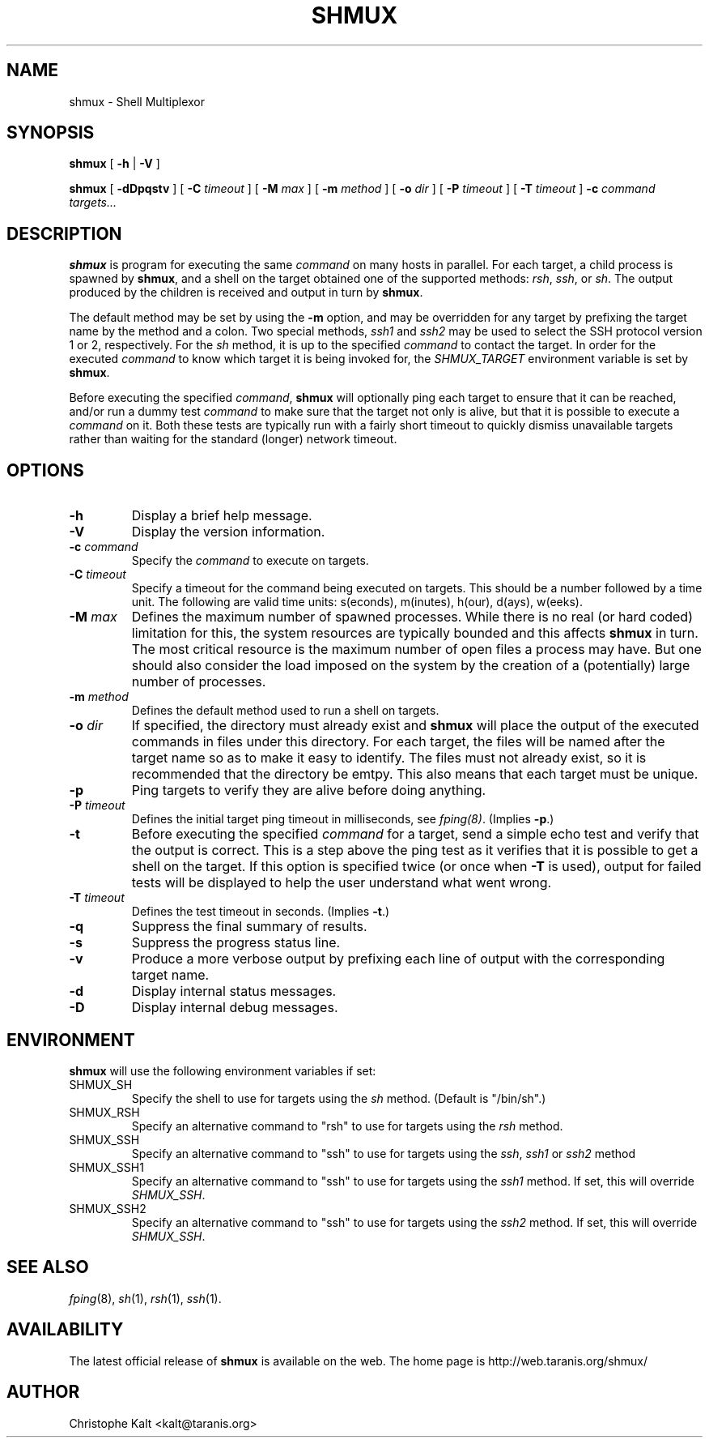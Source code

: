 .TH SHMUX 8 "$Date: 2002-07-07 22:45:45 $
.DA July 4, 2002
.SH NAME
shmux - Shell Multiplexor
.SH SYNOPSIS
.B shmux
[
.B -h
|
.B -V
]

.B shmux
[
.B -dDpqstv
] [
.B -C \fItimeout\fP
] [
.B -M \fImax\fP
] [
.B -m \fImethod\fP
] [
.B -o \fIdir\fP
] [
.B -P \fItimeout\fP
] [
.B -T \fItimeout\fP
]
.B -c \fIcommand\fP \fItargets...\fP

.SH DESCRIPTION

\fBshmux\fP is program for executing the same \fIcommand\fP on many hosts
in parallel.  For each target, a child process is spawned by \fBshmux\fP,
and a shell on the target obtained one of the supported methods: \fIrsh\fP,
\fIssh\fP, or \fIsh\fP.  The output produced by the children is received
and output in turn by \fBshmux\fP.

The default method may be set by using the \fB-m\fP option, and may be
overridden for any target by prefixing the target name by the method and a
colon.  Two special methods, \fIssh1\fP and \fIssh2\fP may be used to
select the SSH protocol version 1 or 2, respectively.  For the \fIsh\fP
method, it is up to the specified \fIcommand\fP to contact the target.  In
order for the executed \fIcommand\fP to know which target it is being
invoked for, the \fISHMUX_TARGET\fP environment variable is set by
\fBshmux\fP.

Before executing the specified \fIcommand\fP, \fBshmux\fP will optionally
ping each target to ensure that it can be reached, and/or run a dummy test
\fIcommand\fP to make sure that the target not only is alive, but that it
is possible to execute a \fIcommand\fP on it.  Both these tests are
typically run with a fairly short timeout to quickly dismiss unavailable
targets rather than waiting for the standard (longer) network timeout.

.SH OPTIONS

.IP "\fB-h\fP"
Display a brief help message.
.IP "\fB-V\fP"
Display the version information.
.IP "\fB-c \fIcommand\fP"
Specify the \fIcommand\fP to execute on targets.
.IP "\fB-C \fItimeout\fP"
Specify a timeout for the command being executed on targets.  This should
be a number followed by a time unit.  The following are valid time units:
s(econds), m(inutes), h(our), d(ays), w(eeks).
.IP "\fB-M \fImax\fP"
Defines the maximum number of spawned processes.  While there is no real
(or hard coded) limitation for this, the system resources are typically
bounded and this affects \fBshmux\fP in turn.  The most critical resource
is the maximum number of open files a process may have.  But one should
also consider the load imposed on the system by the creation of a
(potentially) large number of processes.
.IP "\fB-m \fImethod\fP"
Defines the default method used to run a shell on targets.
.IP "\fB-o \fIdir\fP"
If specified, the directory must already exist and \fBshmux\fP will place
the output of the executed commands in files under this directory.  For
each target, the files will be named after the target name so as to make it
easy to identify.  The files must not already exist, so it is recommended
that the directory be emtpy.  This also means that each target must be
unique.
.IP "\fB-p\fP"
Ping targets to verify they are alive before doing anything.
.IP "\fB-P \fItimeout\fP"
Defines the initial target ping timeout in milliseconds, see
\fIfping(8)\fP.  (Implies \fB-p\fP.)
.IP "\fB-t\fP"
Before executing the specified \fIcommand\fP for a target, send a simple
echo test and verify that the output is correct.  This is a step above the
ping test as it verifies that it is possible to get a shell on the target.
If this option is specified twice (or once when \fB-T\fP is used), output
for failed tests will be displayed to help the user understand what went
wrong.
.IP "\fB-T \fItimeout\fP"
Defines the test timeout in seconds.  (Implies \fB-t\fP.)
.IP "\fB-q\fP"
Suppress the final summary of results.
.IP "\fB-s\fP"
Suppress the progress status line.
.IP "\fB-v\fP"
Produce a more verbose output by prefixing each line of output with the
corresponding target name.
.IP "\fB-d\fP"
Display internal status messages.
.IP "\fB-D\fP"
Display internal debug messages.

.SH ENVIRONMENT
\fBshmux\fP will use the following environment variables if set:

.IP SHMUX_SH
Specify the shell to use for targets using the \fIsh\fP method.  (Default
is "/bin/sh".)
.IP SHMUX_RSH
Specify an alternative command to "rsh" to use for targets using the
\fIrsh\fP method.
.IP SHMUX_SSH
Specify an alternative command to "ssh" to use for targets using the
\fIssh\fP, \fIssh1\fP or \fIssh2\fP method
.IP SHMUX_SSH1
Specify an alternative command to "ssh" to use for targets using the
\fIssh1\fP method.  If set, this will override \fISHMUX_SSH\fP.
.IP SHMUX_SSH2
Specify an alternative command to "ssh" to use for targets using the
\fIssh2\fP method.  If set, this will override \fISHMUX_SSH\fP.

.SH SEE ALSO
.IR fping (8),
.IR sh (1),
.IR rsh (1),
.IR ssh (1).

.SH AVAILABILITY
The latest official release of \fBshmux\fP is available on the web.
The home page is http://web.taranis.org/shmux/

.SH AUTHOR
Christophe Kalt <kalt@taranis.org>
